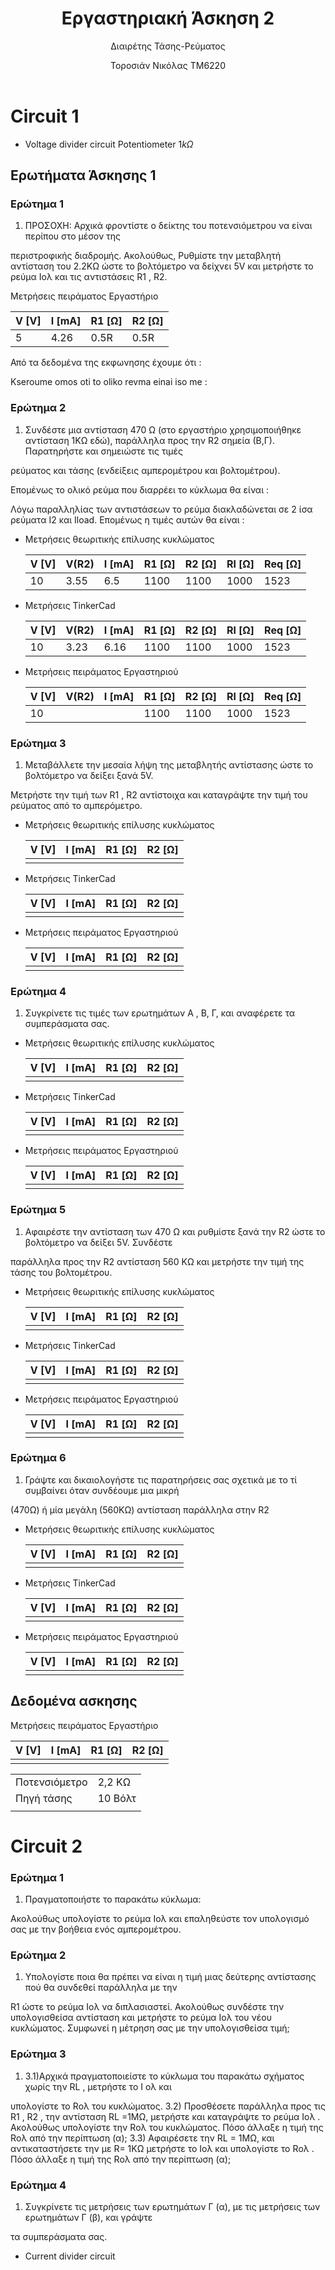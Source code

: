 #+TITLE: Εργαστηριακή Άσκηση 2
#+SUBTITLE: Διαιρέτης Τάσης-Ρεύματος
#+AUTHOR: Τοροσιάν Νικόλας ΤΜ6220

* Circuit 1

+ Voltage divider circuit
  Potentiometer \(1k\Omega\)
** Ερωτήματα Άσκησης 1
*** Ερώτημα 1
1) ΠΡΟΣΟΧΗ: Αρχικά φροντίστε ο δείκτης του ποτενσιόμετρου να είναι περίπου στο μέσον της
περιστροφικής διαδρομής. Ακολούθως, Ρυθμίστε την μεταβλητή αντίσταση του 2.2ΚΩ ώστε το βολτόμετρο
να δείχνει 5V και μετρήστε το ρεύμα Ιολ και τις αντιστάσεις R1 , R2.

Μετρήσεις πειράματος Εργαστήριο
| V [V] | I [mA] | R1 [Ω] | R2 [Ω] |
|-------+--------+--------+--------|
|     5 |   4.26 | 0.5R   | 0.5R   |

Από τα δεδομένα της εκφωνησης έχουμε ότι :
\begin{equation}
\begin{align}
V_{R_{2}} = V_{total} \times \frac{R_{2}}{R_{1}+R_{2}},
V_{R_{2}} = \frac{V_{total}}{2} \Rightarrow \\
& 2 \times R_{2} = R_{1} + R_{2} \Rightarrow \\
& R_{1} = R_{2}
\end{align}
\end{equation}
Kseroume omos oti to oliko revma einai iso me :

\begin{equation}
\begin{align}
V
\end{align}
\end{equation}
*** Ερώτημα 2
2) Συνδέστε μια αντίσταση 470 Ω (στο εργαστήριο χρησιμοποιήθηκε αντίσταση 1ΚΩ εδώ), παράλληλα προς την R2 σημεία (Β,Γ). Παρατηρήστε και σημειώστε τις τιμές
ρεύματος και τάσης (ενδείξεις αμπερομέτρου και βολτομέτρου).

\begin{equation}
\begin{align}
R_{eq} &= \frac{R_{2} \cdot R_{l}}{R_{2} + R_{l}} \, and,
&R_{tot} &= R_{1}+R_{eq} \\
R_{eq} &= \left( \frac{1,1 \times 1}{1,1 + 1} \right) k\Omega =523,7 \left[\Omega\right] \, and,
&R_{tot} &=(\left 1 + 0,523 \right) k\Omega = 1,523 \left[ k\Omega \right]\\
\end{align}
\end{equation}

Επομένως το ολικό ρεύμα που διαρρέει το κύκλωμα θα είναι :

\begin{equation}
\begin{align}
I_{tot} = \frac{V_{in}}{R_{tot}} = \frac{10 \left[V \right]}{1523 \left[\Omega \right]} \approx 6,5 \times 10^{-3} \left[A\right]
\end{align}
\end{equation}

Λόγω παραλληλίας των αντιστάσεων το ρεύμα διακλαδώνεται σε 2 ίσα ρεύματα Ι2 και Ιload. Επομένως η τιμές αυτών θα είναι :

\begin{equation}
\begin{align}
&I_{2}=I_{l}= \frac{I_{tot}}{2} = 3,24 \times 10^{-3} \left[A\right] \\
& V_{R_{2}} = I_{2} \times R_{2} = 3,24 \times 10^{-3} \left[A\right] \cdot 1100 \left[\Omega\right] = 3,55 \left[V\right]
\end{align}
\end{equation}

+ Μετρήσεις θεωριτικής επίλυσης κυκλώματος
  | V [V] | V(R2) | I [mA] | R1 [Ω] | R2 [Ω] | Rl [Ω] | Req [Ω] |
  |-------+-------+--------+--------+--------+--------+---------|
  |    10 |  3.55 |    6.5 |   1100 |   1100 |   1000 |    1523 |

+ Μετρήσεις TinkerCad
  | V [V] | V(R2) | I [mA] | R1 [Ω] | R2 [Ω] | Rl [Ω] | Req [Ω] |
  |-------+-------+--------+--------+--------+--------+---------|
  |    10 |  3.23 |   6.16 |   1100 |   1100 |   1000 |    1523 |

+ Μετρήσεις πειράματος Εργαστηριού
  | V [V] | V(R2) | I [mA] | R1 [Ω] | R2 [Ω] | Rl [Ω] | Req [Ω] |
  |-------+-------+--------+--------+--------+--------+---------|
  |    10 |       |        |   1100 |   1100 |   1000 |    1523 |

*** Ερώτημα 3
3) Μεταβάλλετε την μεσαία λήψη της μεταβλητής αντίστασης ώστε το βολτόμετρο να δείξει ξανά 5V.
Μετρήστε την τιμή των R1 , R2 αντίστοιχα και καταγράψτε την τιμή του ρεύματος από το αμπερόμετρο.

+ Μετρήσεις θεωριτικής επίλυσης κυκλώματος
  | V [V] | I [mA] | R1 [Ω] | R2 [Ω] |
  |-------+--------+--------+--------|
  |       |        |        |        |

+ Μετρήσεις TinkerCad
  | V [V] | I [mA] | R1 [Ω] | R2 [Ω] |
  |-------+--------+--------+--------|
  |       |        |        |        |

+ Μετρήσεις πειράματος Εργαστηριού
  | V [V] | I [mA] | R1 [Ω] | R2 [Ω] |
  |-------+--------+--------+--------|
  |       |        |        |        |

*** Ερώτημα 4
4) Συγκρίνετε τις τιμές των ερωτημάτων Α , Β, Γ, και αναφέρετε τα συμπεράσματα σας.

+ Μετρήσεις θεωριτικής επίλυσης κυκλώματος
  | V [V] | I [mA] | R1 [Ω] | R2 [Ω] |
  |-------+--------+--------+--------|
  |       |        |        |        |

+ Μετρήσεις TinkerCad
  | V [V] | I [mA] | R1 [Ω] | R2 [Ω] |
  |-------+--------+--------+--------|
  |       |        |        |        |

+ Μετρήσεις πειράματος Εργαστηριού
  | V [V] | I [mA] | R1 [Ω] | R2 [Ω] |
  |-------+--------+--------+--------|
  |       |        |        |        |


*** Ερώτημα 5
5) Αφαιρέστε την αντίσταση των 470 Ω και ρυθμίστε ξανά την R2 ώστε το βολτόμετρο να δείξει 5V. Συνδέστε
παράλληλα προς την R2 αντίσταση 560 ΚΩ και μετρήστε την τιμή της τάσης του βολτομέτρου.

+ Μετρήσεις θεωριτικής επίλυσης κυκλώματος
  | V [V] | I [mA] | R1 [Ω] | R2 [Ω] |
  |-------+--------+--------+--------|
  |       |        |        |        |

+ Μετρήσεις TinkerCad
  | V [V] | I [mA] | R1 [Ω] | R2 [Ω] |
  |-------+--------+--------+--------|
  |       |        |        |        |

+ Μετρήσεις πειράματος Εργαστηριού
  | V [V] | I [mA] | R1 [Ω] | R2 [Ω] |
  |-------+--------+--------+--------|
  |       |        |        |        |


*** Ερώτημα 6
6) Γράψτε και δικαιολογήστε τις παρατηρήσεις σας σχετικά με το τί συμβαίνει όταν συνδέουμε μια μικρή
(470Ω) ή μία μεγάλη (560ΚΩ) αντίσταση παράλληλα στην R2

+ Μετρήσεις θεωριτικής επίλυσης κυκλώματος
  | V [V] | I [mA] | R1 [Ω] | R2 [Ω] |
  |-------+--------+--------+--------|
  |       |        |        |        |

+ Μετρήσεις TinkerCad
  | V [V] | I [mA] | R1 [Ω] | R2 [Ω] |
  |-------+--------+--------+--------|
  |       |        |        |        |

+ Μετρήσεις πειράματος Εργαστηριού
  | V [V] | I [mA] | R1 [Ω] | R2 [Ω] |
  |-------+--------+--------+--------|
  |       |        |        |        |

** Δεδομένα ασκησης

Μετρήσεις πειράματος Εργαστήριο

| V [V] | I [mA] | R1 [Ω] | R2 [Ω] |
|-------+--------+--------+--------|
|       |        |        |        |



| Ποτενσιόμετρο | 2,2 ΚΩ  |
| Πηγή τάσης    | 10 Βόλτ |
|               |         |

* Circuit 2

*** Ερώτημα 1
1) Πραγματοποιήστε το παρακάτω κύκλωμα:
Ακολούθως υπολογίστε το ρεύμα Ιολ και επαληθεύστε τον υπολογισμό σας με την βοήθεια ενός
αμπερομέτρου.
*** Ερώτημα 2
2) Υπολογίστε ποια θα πρέπει να είναι η τιμή μιας δεύτερης αντίστασης πού θα συνδεθεί παράλληλα με την
R1 ώστε το ρεύμα Ιολ να διπλασιαστεί. Ακολούθως συνδέστε την υπολογισθείσα αντίσταση και μετρήστε το
ρεύμα Ιολ του νέου κυκλώματος.
Συμφωνεί η μέτρηση σας με την υπολογισθείσα τιμή;
*** Ερώτημα 3
3) 3.1)Αρχικά πραγματοποιείστε το κύκλωμα του παρακάτω σχήματος χωρίς την RL , μετρήστε το Ι ολ και
υπολογίστε το Rολ του κυκλώματος.
   3.2) Προσθέσετε παράλληλα προς τις R1 , R2 , την αντίσταση RL =1ΜΩ, μετρήστε και καταγράψτε το ρεύμα Ιολ .
Ακολούθως υπολογίστε την Rολ του κυκλώματος. Πόσο άλλαξε η τιμή της Rολ από την περίπτωση (α);
   3.3) Αφαιρέσετε την RL = 1ΜΩ, και αντικαταστήσετε την με R= 1ΚΩ μετρήστε το Ιολ και υπολογίστε το Rολ .
Πόσο άλλαξε η τιμή της Rολ από την περίπτωση (α);
*** Ερώτημα 4
4) Συγκρίνετε τις μετρήσεις των ερωτημάτων Γ (α), με τις μετρήσεις των ερωτημάτων Γ (β), και γράψτε
τα συμπεράσματα σας.

+ Current divider circuit
